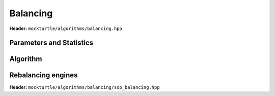 Balancing
---------

**Header:** ``mockturtle/algorithms/balancing.hpp``

Parameters and Statistics
~~~~~~~~~~~~~~~~~~~~~~~~~

.. doxygenstruct:: mockturtle::balancing_params
   :members:

.. doxygenstruct:: mockturtle::balancing_stats
   :members:

Algorithm
~~~~~~~~~

.. doxygenfunction:: mockturtle::balancing

Rebalancing engines
~~~~~~~~~~~~~~~~~~~

**Header:** ``mockturtle/algorithms/balancing/sop_balancing.hpp``

.. doxygenstruct:: mockturtle::sop_balancing
